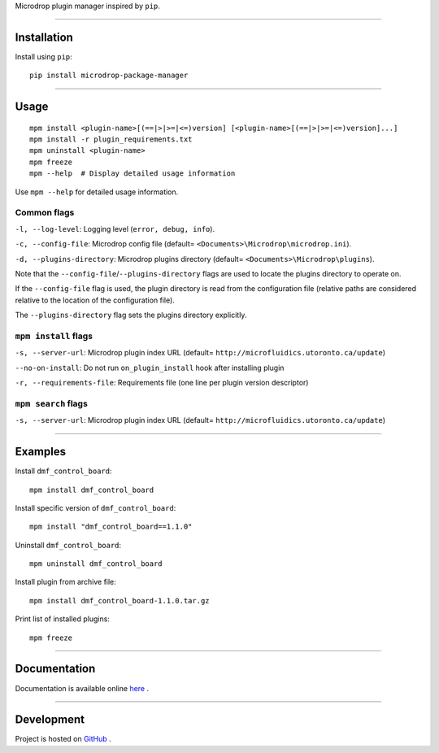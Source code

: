 Microdrop plugin manager inspired by ``pip``.

--------------

Installation
============

Install using ``pip``:

::

    pip install microdrop-package-manager

--------------

Usage
=====

::

    mpm install <plugin-name>[(==|>|>=|<=)version] [<plugin-name>[(==|>|>=|<=)version]...]
    mpm install -r plugin_requirements.txt
    mpm uninstall <plugin-name>
    mpm freeze
    mpm --help  # Display detailed usage information

Use ``mpm --help`` for detailed usage information.

Common flags
------------

``-l, --log-level``: Logging level (``error, debug, info``).

``-c, --config-file``: Microdrop config file (default=
``<Documents>\Microdrop\microdrop.ini``).

``-d, --plugins-directory``: Microdrop plugins directory (default=
``<Documents>\Microdrop\plugins``).

Note that the ``--config-file``/``--plugins-directory`` flags are used
to locate the plugins directory to operate on.

If the ``--config-file`` flag is used, the plugin directory is read from
the configuration file (relative paths are considered relative to the
location of the configuration file).

The ``--plugins-directory`` flag sets the plugins directory explicitly.

``mpm install`` flags
---------------------

``-s, --server-url``: Microdrop plugin index URL (default=
``http://microfluidics.utoronto.ca/update``)

``--no-on-install``: Do not run ``on_plugin_install`` hook after
installing plugin

``-r, --requirements-file``: Requirements file (one line per plugin
version descriptor)

``mpm search`` flags
--------------------

``-s, --server-url``: Microdrop plugin index URL (default=
``http://microfluidics.utoronto.ca/update``)

--------------

Examples
========

Install ``dmf_control_board``:

::

    mpm install dmf_control_board

Install specific version of ``dmf_control_board``:

::

    mpm install "dmf_control_board==1.1.0"

Uninstall ``dmf_control_board``:

::

    mpm uninstall dmf_control_board

Install plugin from archive file:

::

    mpm install dmf_control_board-1.1.0.tar.gz

Print list of installed plugins:

::

    mpm freeze

--------------

Documentation
=============

Documentation is available online
`here <http://microdrop-plugin-manager.readthedocs.io>`__ .

--------------

Development
===========

Project is hosted on
`GitHub <https://github.com/wheeler-microfluidics/mpm>`__ .
